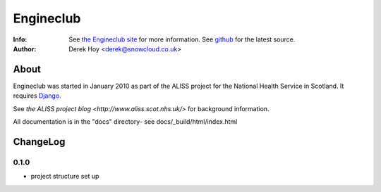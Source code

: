 Engineclub
============
:Info: See `the Engineclub site <http://engineclub.org>`_ for more information. See `github <http://github.com/snowcloud/engineclub/>`_ for the latest source.
:Author: Derek Hoy <derek@snowcloud.co.uk>

About
-----
Engineclub was started in January 2010 as part of the ALISS project for the National Health Service in Scotland. It requires `Django <http://djangoproject.com>`_.

See `the ALISS project blog <http://www.aliss.scot.nhs.uk/>` for background information.

All documentation is in the "docs" directory- see docs/_build/html/index.html

ChangeLog
---------

0.1.0
^^^^^

* project structure set up



